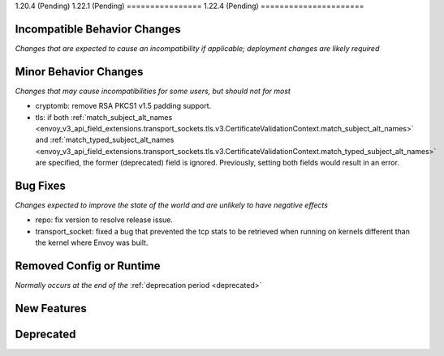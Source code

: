 1.20.4 (Pending)
1.22.1 (Pending)
================
1.22.4 (Pending)
======================

Incompatible Behavior Changes
-----------------------------
*Changes that are expected to cause an incompatibility if applicable; deployment changes are likely required*

Minor Behavior Changes
----------------------
*Changes that may cause incompatibilities for some users, but should not for most*

* cryptomb: remove RSA PKCS1 v1.5 padding support.
* tls: if both :ref:`match_subject_alt_names <envoy_v3_api_field_extensions.transport_sockets.tls.v3.CertificateValidationContext.match_subject_alt_names>` and :ref:`match_typed_subject_alt_names <envoy_v3_api_field_extensions.transport_sockets.tls.v3.CertificateValidationContext.match_typed_subject_alt_names>` are specified, the former (deprecated) field is ignored. Previously, setting both fields would result in an error.

Bug Fixes
---------
*Changes expected to improve the state of the world and are unlikely to have negative effects*

* repo: fix version to resolve release issue.
* transport_socket: fixed a bug that prevented the tcp stats to be retrieved when running on kernels different than the kernel where Envoy was built.

Removed Config or Runtime
-------------------------
*Normally occurs at the end of the* :ref:`deprecation period <deprecated>`


New Features
------------

Deprecated
----------
